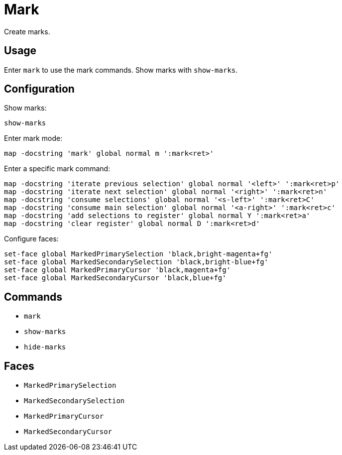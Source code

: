 = Mark

Create marks.

== Usage

Enter `mark` to use the mark commands.
Show marks with `show-marks`.

== Configuration

Show marks:

--------------------------------------------------------------------------------
show-marks
--------------------------------------------------------------------------------

Enter mark mode:

--------------------------------------------------------------------------------
map -docstring 'mark' global normal m ':mark<ret>'
--------------------------------------------------------------------------------

Enter a specific mark command:

--------------------------------------------------------------------------------
map -docstring 'iterate previous selection' global normal '<left>' ':mark<ret>p'
map -docstring 'iterate next selection' global normal '<right>' ':mark<ret>n'
map -docstring 'consume selections' global normal '<s-left>' ':mark<ret>C'
map -docstring 'consume main selection' global normal '<a-right>' ':mark<ret>c'
map -docstring 'add selections to register' global normal Y ':mark<ret>a'
map -docstring 'clear register' global normal D ':mark<ret>d'
--------------------------------------------------------------------------------

Configure faces:

--------------------------------------------------------------------------------
set-face global MarkedPrimarySelection 'black,bright-magenta+fg'
set-face global MarkedSecondarySelection 'black,bright-blue+fg'
set-face global MarkedPrimaryCursor 'black,magenta+fg'
set-face global MarkedSecondaryCursor 'black,blue+fg'
--------------------------------------------------------------------------------

== Commands

- `mark`
- `show-marks`
- `hide-marks`

== Faces

- `MarkedPrimarySelection`
- `MarkedSecondarySelection`
- `MarkedPrimaryCursor`
- `MarkedSecondaryCursor`
